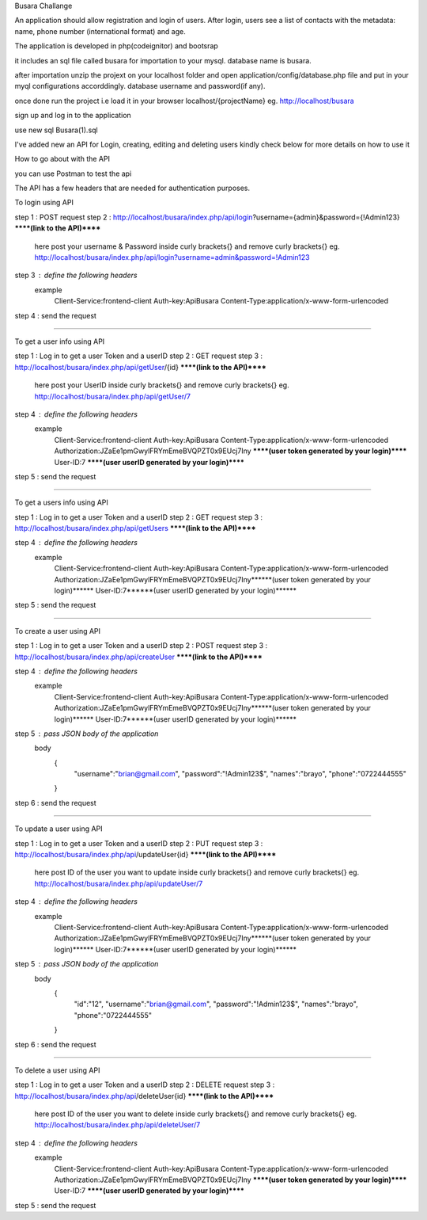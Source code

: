 Busara Challange

An application should allow registration and login of users. After login, users see a list of contacts with the metadata: name, phone number (international format) and age.

The application is developed in php(codeignitor) and bootsrap

it includes an sql file called busara for importation to your mysql. database name is busara.

after importation unzip the projext on your localhost folder and open application/config/database.php file and put in your myql configurations accorddingly. database username and password(if any).

once done run the project i.e load it in your browser localhost/{projectName} eg. http://localhost/busara

sign up and log in to the application

use new sql Busara(1).sql

I've added new an API for Login, creating, editing and deleting users kindly check below for more details on how to use it


How to go about with the API

you can use Postman to test the api 

The API has a few headers that are needed for authentication purposes.

To login using API

step 1 : POST request
step 2 : http://localhost/busara/index.php/api/login?username={admin}&password={!Admin123}  ******(link to the API)******
         here post your username & Password inside  curly brackets{}  and remove curly brackets{}
         eg. http://localhost/busara/index.php/api/login?username=admin&password=!Admin123
step 3 : define the following headers
    example
         Client-Service:frontend-client
         Auth-key:ApiBusara
         Content-Type:application/x-www-form-urlencoded

step 4 : send the request

****************************************************************************************

To get a user info using API

step 1 : Log in to get a user Token and a userID
step 2 : GET request
step 3 : http://localhost/busara/index.php/api/getUser/{id}  ******(link to the API)******
         here post your UserID  inside  curly brackets{}  and remove curly brackets{}
         eg. http://localhost/busara/index.php/api/getUser/7
step 4 : define the following headers
    example
         Client-Service:frontend-client
         Auth-key:ApiBusara
         Content-Type:application/x-www-form-urlencoded
         Authorization:JZaEe1pmGwylFRYmEmeBVQPZT0x9EUcj7Iny  ******(user token generated by your login)******
         User-ID:7  ******(user userID generated by your login)******

step 5 : send the request

****************************************************************************************

To get a users info using API

step 1 : Log in to get a user Token and a userID
step 2 : GET request
step 3 : http://localhost/busara/index.php/api/getUsers  ******(link to the API)******
         
step 4 : define the following headers
    example
         Client-Service:frontend-client
         Auth-key:ApiBusara
         Content-Type:application/x-www-form-urlencoded
         Authorization:JZaEe1pmGwylFRYmEmeBVQPZT0x9EUcj7Iny******(user token generated by your login)******
         User-ID:7******(user userID generated by your login)******

step 5 : send the request


****************************************************************************************

To create a user using API

step 1 : Log in to get a user Token and a userID
step 2 : POST request
step 3 : http://localhost/busara/index.php/api/createUser  ******(link to the API)******
         
step 4 : define the following headers
    example
        Client-Service:frontend-client
        Auth-key:ApiBusara
        Content-Type:application/x-www-form-urlencoded
        Authorization:JZaEe1pmGwylFRYmEmeBVQPZT0x9EUcj7Iny******(user token generated by your login)******
        User-ID:7******(user userID generated by your login)******

step 5 : pass JSON body of the application
    body
        {
            "username":"brian@gmail.com",
            "password":"!Admin123$",
            "names":"brayo",
            "phone":"0722444555"
        }

step 6 : send the request


****************************************************************************************

To update a user using API

step 1 : Log in to get a user Token and a userID
step 2 : PUT request
step 3 : http://localhost/busara/index.php/api/updateUser{id}  ******(link to the API)******
         here post ID of the user you want to update  inside  curly brackets{}  and remove curly brackets{}
         eg. http://localhost/busara/index.php/api/updateUser/7
step 4 : define the following headers
    example
         Client-Service:frontend-client
         Auth-key:ApiBusara
         Content-Type:application/x-www-form-urlencoded
         Authorization:JZaEe1pmGwylFRYmEmeBVQPZT0x9EUcj7Iny******(user token generated by your login)******
         User-ID:7******(user userID generated by your login)******

step 5 : pass JSON body of the application
    body
        {
            "id":"12",
            "username":"brian@gmail.com",
            "password":"!Admin123$",
            "names":"brayo",
            "phone":"0722444555"
        }

step 6 : send the request



****************************************************************************************

To delete a user using API

step 1 : Log in to get a user Token and a userID
step 2 : DELETE request
step 3 : http://localhost/busara/index.php/api/deleteUser{id}  ******(link to the API)******
         here post ID of the user you want to delete  inside  curly brackets{}  and remove curly brackets{}
         eg. http://localhost/busara/index.php/api/deleteUser/7
step 4 : define the following headers
    example
         Client-Service:frontend-client
         Auth-key:ApiBusara
         Content-Type:application/x-www-form-urlencoded
         Authorization:JZaEe1pmGwylFRYmEmeBVQPZT0x9EUcj7Iny  ******(user token generated by your login)******
         User-ID:7  ******(user userID generated by your login)******

step 5 : send the request






